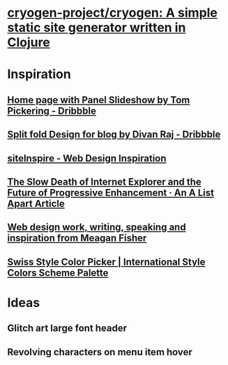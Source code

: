 * [[https://github.com/cryogen-project/cryogen][cryogen-project/cryogen: A simple static site generator written in Clojure]]
* Inspiration
** [[https://dribbble.com/shots/1781086-Home-page-with-Panel-Slideshow][Home page with Panel Slideshow by Tom Pickering - Dribbble]]
** [[https://dribbble.com/shots/3433754-Split-fold-Design-for-blog][Split fold Design for blog by Divan Raj - Dribbble]]
** [[https://www.siteinspire.com/][siteInspire - Web Design Inspiration]]
** [[https://alistapart.com/article/the-slow-death-of-internet-explorer-and-future-of-progressive-enhancement][The Slow Death of Internet Explorer and the Future of Progressive Enhancement · An A List Apart Article]]
** [[http://owltastic.com/][Web design work, writing, speaking and inspiration from Meagan Fisher]]
** [[http://swisscolors.net/][Swiss Style Color Picker | International Style Colors Scheme Palette]]
* Ideas
** Glitch art large font header
** Revolving characters on menu item hover
